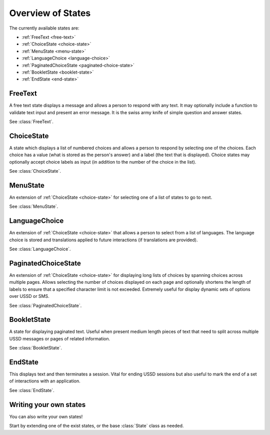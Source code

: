 Overview of States
==================

The currently available states are:

* :ref:`FreeText <free-text>`
* :ref:`ChoiceState <choice-state>`
* :ref:`MenuState <menu-state>`
* :ref:`LanguageChoice <language-choice>`
* :ref:`PaginatedChoiceState <paginated-choice-state>`
* :ref:`BookletState <booklet-state>`
* :ref:`EndState <end-state>`


.. _free-text:

FreeText
--------

A free text state displays a message and allows a person to respond
with any text. It may optionally include a function to validate text
input and present an error message. It is the swiss army knife of
simple question and answer states.

See :class:`FreeText`.


.. _choice-state:

ChoiceState
-----------

A state which displays a list of numbered choices and allows a person
to respond by selecting one of the choices. Each choice has a value
(what is stored as the person's answer) and a label (the text that is
displayed). Choice states may optionally accept choice labels as input
(in addition to the number of the choice in the list).

See :class:`ChoiceState`.


.. _menu-state:

MenuState
---------

An extension of :ref:`ChoiceState <choice-state>` for selecting one of
a list of states to go to next.

See :class:`MenuState`.


.. _language-choice:

LanguageChoice
--------------

An extension of :ref:`ChoiceState <choice-state>` that allows a person
to select from a list of languages. The language choice is stored and
translations applied to future interactions (if translations are
provided).

See :class:`LanguageChoice`.


.. _paginated-choice-state:

PaginatedChoiceState
--------------------

An extension of :ref:`ChoiceState <choice-state>` for displaying long
lists of choices by spanning choices across multiple pages. Allows
selecting the number of choices displayed on each page and optionally
shortens the length of labels to ensure that a specified character
limit is not exceeded. Extremely useful for display dynamic sets of
options over USSD or SMS.

See :class:`PaginatedChoiceState`.


.. _booklet-state:

BookletState
------------

A state for displaying paginated text. Useful when present medium
length pieces of text that need to split across multiple USSD messages
or pages of related information.

See :class:`BookletState`.


.. _end-state:

EndState
--------

This displays text and then terminates a session. Vital for ending
USSD sessions but also useful to mark the end of a set of interactions
with an application.

See :class:`EndState`.


Writing your own states
-----------------------

You can also write your own states!

Start by extending one of the exist states, or the base :class:`State`
class as needed.
